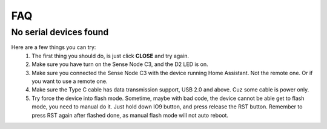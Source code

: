 FAQ
=======================

.. _no-serial-device-found:
No serial devices found
--------------------------------
Here are a few things you can try:
    1. The first thing you should do, is just click **CLOSE** and try again.
    2. Make sure you have turn on the Sense Node C3, and the D2 LED is on.
    3. Make sure you connected the Sense Node C3 with the device running Home Assistant. Not the remote one. Or if you want to use a remote one.
    4. Make sure the Type C cable has data transmission support, USB 2.0 and above. Cuz some cable is power only.
    5. Try force the device into flash mode. Sometime, maybe with bad code, the device cannot be able get to flash mode, you need to manual do it. Just hold down IO9 button, and press release the RST button. Remember to press RST again after flashed done, as manual flash mode will not auto reboot.